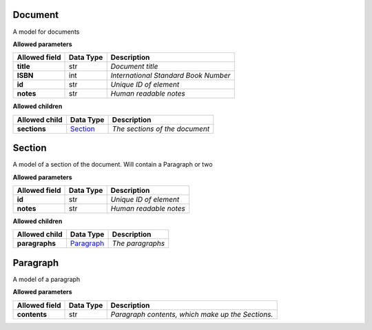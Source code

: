 ========
Document
========
A model for documents

**Allowed parameters**

===============  ===========  ====================================
Allowed field    Data Type    Description
===============  ===========  ====================================
**title**        str          *Document title*
**ISBN**         int          *International Standard Book Number*
**id**           str          *Unique ID of element*
**notes**        str          *Human readable notes*
===============  ===========  ====================================

**Allowed children**

===============  =====================  ==============================
Allowed child    Data Type              Description
===============  =====================  ==============================
**sections**     `Section <#section>`_  *The sections of the document*
===============  =====================  ==============================

=======
Section
=======
A model of a section of the document. Will contain a Paragraph or two

**Allowed parameters**

===============  ===========  ======================
Allowed field    Data Type    Description
===============  ===========  ======================
**id**           str          *Unique ID of element*
**notes**        str          *Human readable notes*
===============  ===========  ======================

**Allowed children**

===============  =========================  ================
Allowed child    Data Type                  Description
===============  =========================  ================
**paragraphs**   `Paragraph <#paragraph>`_  *The paragraphs*
===============  =========================  ================

=========
Paragraph
=========
A model of a paragraph

**Allowed parameters**

===============  ===========  =================================================
Allowed field    Data Type    Description
===============  ===========  =================================================
**contents**     str          *Paragraph contents, which make up the Sections.*
===============  ===========  =================================================

